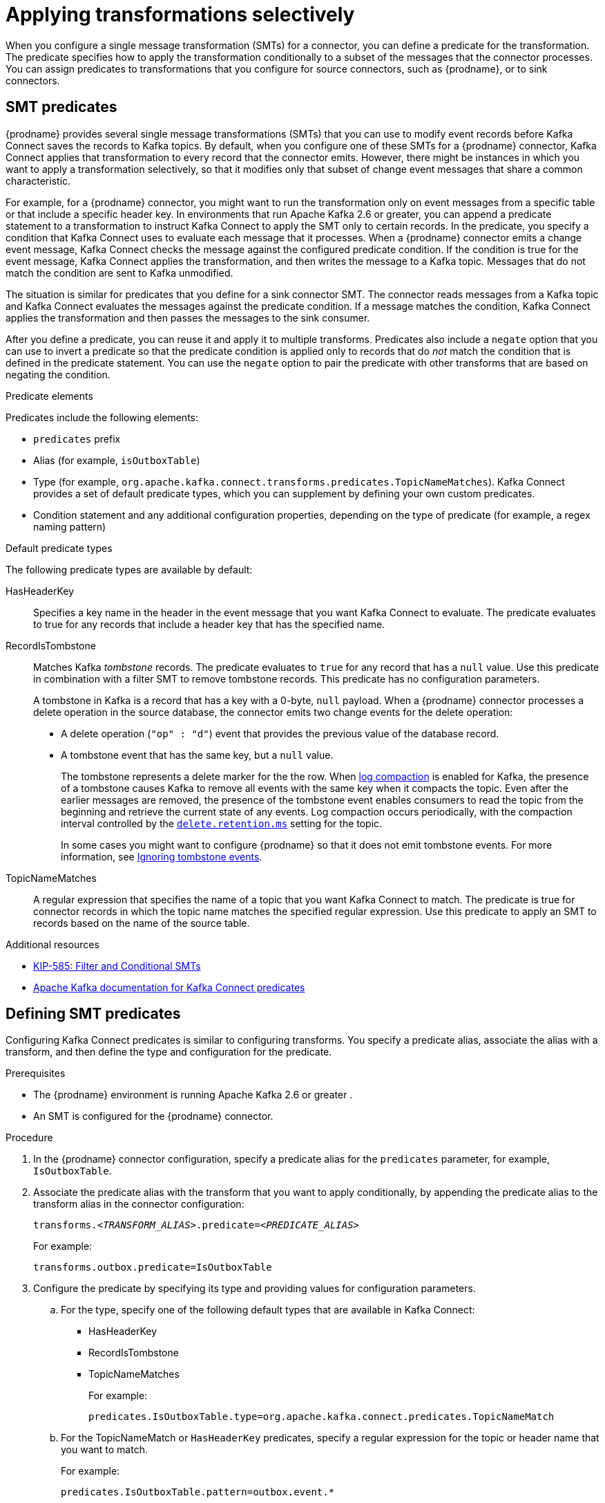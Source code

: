 // Category: debezium-using
// Type: assembly
// ModuleId: applying-transformations-selectively-with-smt-predicates
// Title: Applying transformations selectively with SMT predicates
[id="applying-transformations-selectively"]
= Applying transformations selectively

When you configure a single message transformation (SMTs) for a connector, you can define a predicate for the transformation.
The predicate specifies how to apply the transformation conditionally to a subset of the messages that the connector processes.
You can assign predicates to transformations that you configure for source connectors, such as {prodname}, or to sink connectors.

// Type: concept
// ModuleID: about-smt-predicates
// Title: About SMT predicates
== SMT predicates

{prodname} provides several single message transformations (SMTs) that you can use to modify event records before Kafka Connect saves the records to Kafka topics.
By default, when you configure one of these SMTs for a {prodname} connector, Kafka Connect applies that transformation to every record that the connector emits.
However, there might be instances in which you want to apply a transformation selectively, so that it modifies only that subset of change event messages that share a common characteristic.

For example, for a {prodname} connector, you might want to run the transformation only on event messages from a specific table or that include a specific header key.
In environments that run Apache Kafka 2.6 or greater, you can append a predicate statement to a transformation to instruct Kafka Connect to apply the SMT only to certain records.
In the predicate, you specify a condition that Kafka Connect uses to evaluate each message that it processes.
When a {prodname} connector emits a change event message, Kafka Connect checks the message against the configured predicate condition.
If the condition is true for the event message, Kafka Connect applies the transformation, and then writes the message to a Kafka topic.
Messages that do not match the condition are sent to Kafka unmodified.

The situation is similar for predicates that you define for a sink connector SMT.
The connector reads messages from a Kafka topic and Kafka Connect evaluates the messages against the predicate condition.
If a message matches the condition, Kafka Connect applies the transformation and then passes the messages to the sink consumer.

After you define a predicate, you can reuse it and apply it to multiple transforms.
Predicates also include a `negate` option that you can use to invert a predicate so that the predicate condition is applied only to records that do _not_ match the condition that is defined in the predicate statement.
You can use the `negate` option to pair the predicate with other transforms that are based on negating the condition.

.Predicate elements
Predicates include the following elements:

* `predicates` prefix
* Alias (for example, `isOutboxTable`)
* Type (for example, `org.apache.kafka.connect.transforms.predicates.TopicNameMatches`).
  Kafka Connect provides a set of default predicate types, which you can supplement by defining your own custom predicates.
* Condition statement and any additional configuration properties, depending on the type of predicate (for example, a regex naming pattern)

.Default predicate types
The following predicate types are available by default:

HasHeaderKey:: Specifies a key name in the header in the event message that you want Kafka Connect to evaluate.
The predicate evaluates to true for any records that include a header key that has the specified name.

RecordIsTombstone:: Matches Kafka _tombstone_ records.
The predicate evaluates to `true` for any record that has a `null` value.
Use this predicate in combination with a filter SMT to remove tombstone records.
This predicate has no configuration parameters.
+
A tombstone in Kafka is a record that has a key with a 0-byte, `null` payload.
When a {prodname} connector processes a delete operation in the source database, the connector emits two change events for the delete operation:

* A delete operation (`"op" : "d"`) event that provides the previous value of the database record.
* A tombstone event that has the same key, but a `null` value.
+
The tombstone represents a delete marker for the the row.
When link:{link-kafka-docs}#compaction[log compaction] is enabled for Kafka, the presence of a tombstone causes Kafka to remove all events with the same key when it compacts the topic.
Even after the earlier messages are removed, the presence of the tombstone event enables consumers to read the topic from the beginning and retrieve the current state of any events.
Log compaction occurs periodically, with the compaction interval controlled by the link:{link-kafka-docs}#topicconfigs_delete.retention.ms[`delete.retention.ms`] setting for the topic.
+
In some cases you might want to configure {prodname} so that it does not emit tombstone events.
For more information, see xref:ignoring-tombstone-events[Ignoring tombstone events].

TopicNameMatches:: A regular expression that specifies the name of a topic that you want Kafka Connect to match.
The predicate is true for connector records in which the topic name matches the specified regular expression.
Use this predicate to apply an SMT to records based on the name of the source table.

.Additional resources

* link:https://cwiki.apache.org/confluence/display/KAFKA/KIP-585%3A+Filter+and+Conditional+SMTs[KIP-585: Filter and Conditional SMTs]
* link:{link-kafka-docs}/#connect_predicates[Apache Kafka documentation for Kafka Connect predicates]

// Type: procedure
[id="defining-smt-predicates"]
== Defining SMT predicates
ifdef::product[]
By default, Kafka Connect applies each single message transformation in the {prodname} connector configuration to every change event record that it receives from {prodname}.
Beginning with Apache Kafka 2.6, you can define an SMT predicate for a transformation in the connector configuration that controls how Kafka Connect applies the transformation.
The predicate statement defines the conditions under which Kafka Connect applies the transformation to event records emitted by {prodname}.
Kafka Connect evaluates the predicate statement and then applies the SMT selectively to the subset of records that match the condition that is defined in the predicate.
endif::product[]
Configuring Kafka Connect predicates is similar to configuring transforms.
You specify a predicate alias, associate the alias with a transform, and then define the type and configuration for the predicate.

.Prerequisites
* The {prodname} environment is running Apache Kafka 2.6 or greater
ifdef::product[]
({StreamsName}1.6 or greater)
endif::product[]
.

* An SMT is configured for the {prodname} connector.

.Procedure
. In the {prodname} connector configuration, specify a predicate alias for the `predicates` parameter, for example, `IsOutboxTable`.
. Associate the predicate alias with the transform that you want to apply conditionally, by appending the predicate alias to the transform alias in the connector configuration:
+
[options="nowrap" subs="+quotes"]
----
transforms._<TRANSFORM_ALIAS>_.predicate=_<PREDICATE_ALIAS>_
----
+
For example:
+
[source,options="nowrap" subs="+quotes"]
----
transforms.outbox.predicate=IsOutboxTable
----
. Configure the predicate by specifying its type and providing values for configuration parameters.

.. For the type, specify one of the following default types that are available in Kafka Connect:
+
* HasHeaderKey
* RecordIsTombstone
* TopicNameMatches
+
For example:
+
[source,options="nowrap" subs="+quotes"]
----
predicates.IsOutboxTable.type=org.apache.kafka.connect.predicates.TopicNameMatch
----
.. For the TopicNameMatch or `HasHeaderKey` predicates, specify a regular expression for the topic or header name that you want to match.
+
For example:
+
[source]
----
predicates.IsOutboxTable.pattern=outbox.event.*
----

. If you want to negate a condition, append the `negate` keyword to the transform alias and set it to `true`.

+
For example:
+
[source,options="nowrap" subs="+quotes"]
----
transforms.outbox.negate=true
----
+
The preceding property inverts the set of records that the predicate matches, so that Kafka Connect applies the transform to any record that does not match the condition specified in the predicate.

.Example: TopicNameMatch predicate for the outbox event router transformation

The following example shows a {prodname} connector configuration that applies the outbox event router transformation only to messages that Debezium emits to the Kafka `outbox.event.order` topic.

Because the `TopicNameMatch` predicate evaluates to _true_ only for messages from the outbox table (`outbox.event.*`), the transformation is not applied to messages that originate from other tables in the database.

[source]
----
transforms=outbox
transforms.outbox.predicate=IsOutboxTable
transforms.outbox.type=io.debezium.transforms.outbox.EventRouter
predicates=IsOutboxTable
predicates.IsOutboxTable.type=org.apache.kafka.connect.predicates.TopicNameMatch
predicates.IsOutboxTable.pattern=outbox.event.*

----

// Type: procedure
[id="ignoring-tombstone-events"]
== Ignoring tombstone events

You can control whether {prodname} emits tombstone events, and how long Kafka retains them.
Depending on your data pipeline, you might want to configure {prodname} so that it does not emit tombstone events.

Whether you enable {prodname} to emit tombstones depends on how topics are consumed in your environment and by the characteristics of the sink consumer.
Some sink connectors rely on tombstone events to remove records from downstream data stores.
In cases where sink connectors rely on tombstone records to indicate when to delete records in downstream data stores, configure {prodname} to emit them.

To ensure that sink connectors receive tombstone events, set the retention policy for topics, so that the connector are able to read the event messages before Kafka removes them during log compaction.
The length of time that a topic retains tombstones before compaction is controlled by the link:{link-kafka-docs}#topicconfigs_delete.retention.ms[`delete.retention.ms`] property for the topic.

Some sink connectors or downstream Kafka consumers are unable to process records with a null value.
To avoid errors in sink connectors that cannot handle tombstone records, you can configure {prodname} to strip out tombstone records before it saves event records to Kafka topic.

If you support downstream consumers that cannot process tombstones, rather than using the `RecordIsTombstone` predicate to remove tombstone messages after {prodname} emits them, you can prevent {prodname} from emitting tombstones in the first place.

.Procedure
* To prevent {prodname} from emitting tombstone events for deleted database records, set the connector option `tombstones.on.delete` to `false`.
+
For example:
+
[source]
----
“tombstones.on.delete”: “false”
----
